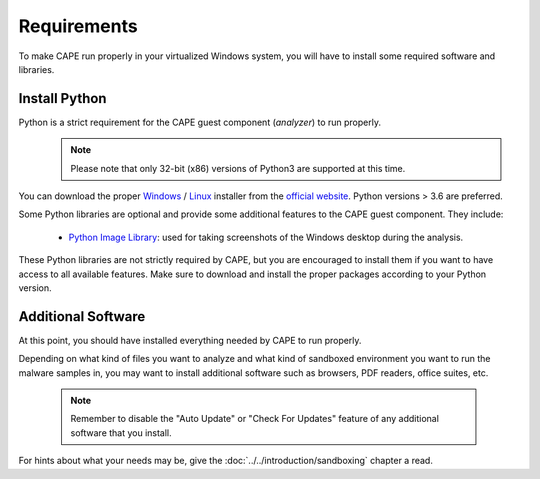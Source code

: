 ============
Requirements
============

To make CAPE run properly in your virtualized Windows system, you
will have to install some required software and libraries.

Install Python
==============

Python is a strict requirement for the CAPE guest component (*analyzer*) to run properly.
    .. note::

        Please note that only 32-bit (x86) versions of Python3 are
        supported at this time.

You can download the proper `Windows`_ / `Linux`_ installer from the `official website`_.
Python versions > 3.6 are preferred.

Some Python libraries are optional and provide some additional features to the
CAPE guest component. They include:

    * `Python Image Library`_: used for taking screenshots of the Windows desktop during the analysis.

These Python libraries are not strictly required by CAPE, but you are encouraged
to install them if you want to have access to all available features. Make sure
to download and install the proper packages according to your Python version.

.. _`Windows`: https://www.python.org/downloads/windows/
.. _`Linux`: https://www.python.org/downloads/source/
.. _`official website`: http://www.python.org/getit/
.. _`Python Image Library`: https://python-pillow.org

Additional Software
===================

At this point, you should have installed everything needed by CAPE to run
properly.

Depending on what kind of files you want to analyze and what kind of sandboxed
environment you want to run the malware samples in, you may want to install
additional software such as browsers, PDF readers, office suites, etc.

    .. note::

        Remember to disable the "Auto Update" or "Check For Updates" feature of
        any additional software that you install.

For hints about what your needs may be, give the :doc:`../../introduction/sandboxing` chapter a read.

.. _`choco.bat`: https://github.com/doomedraven/Tools/blob/master/Windows/choco.bat
.. _`disablewin7noise.bat`: https://github.com/doomedraven/Tools/blob/master/Windows/disable_win7noise.bat
